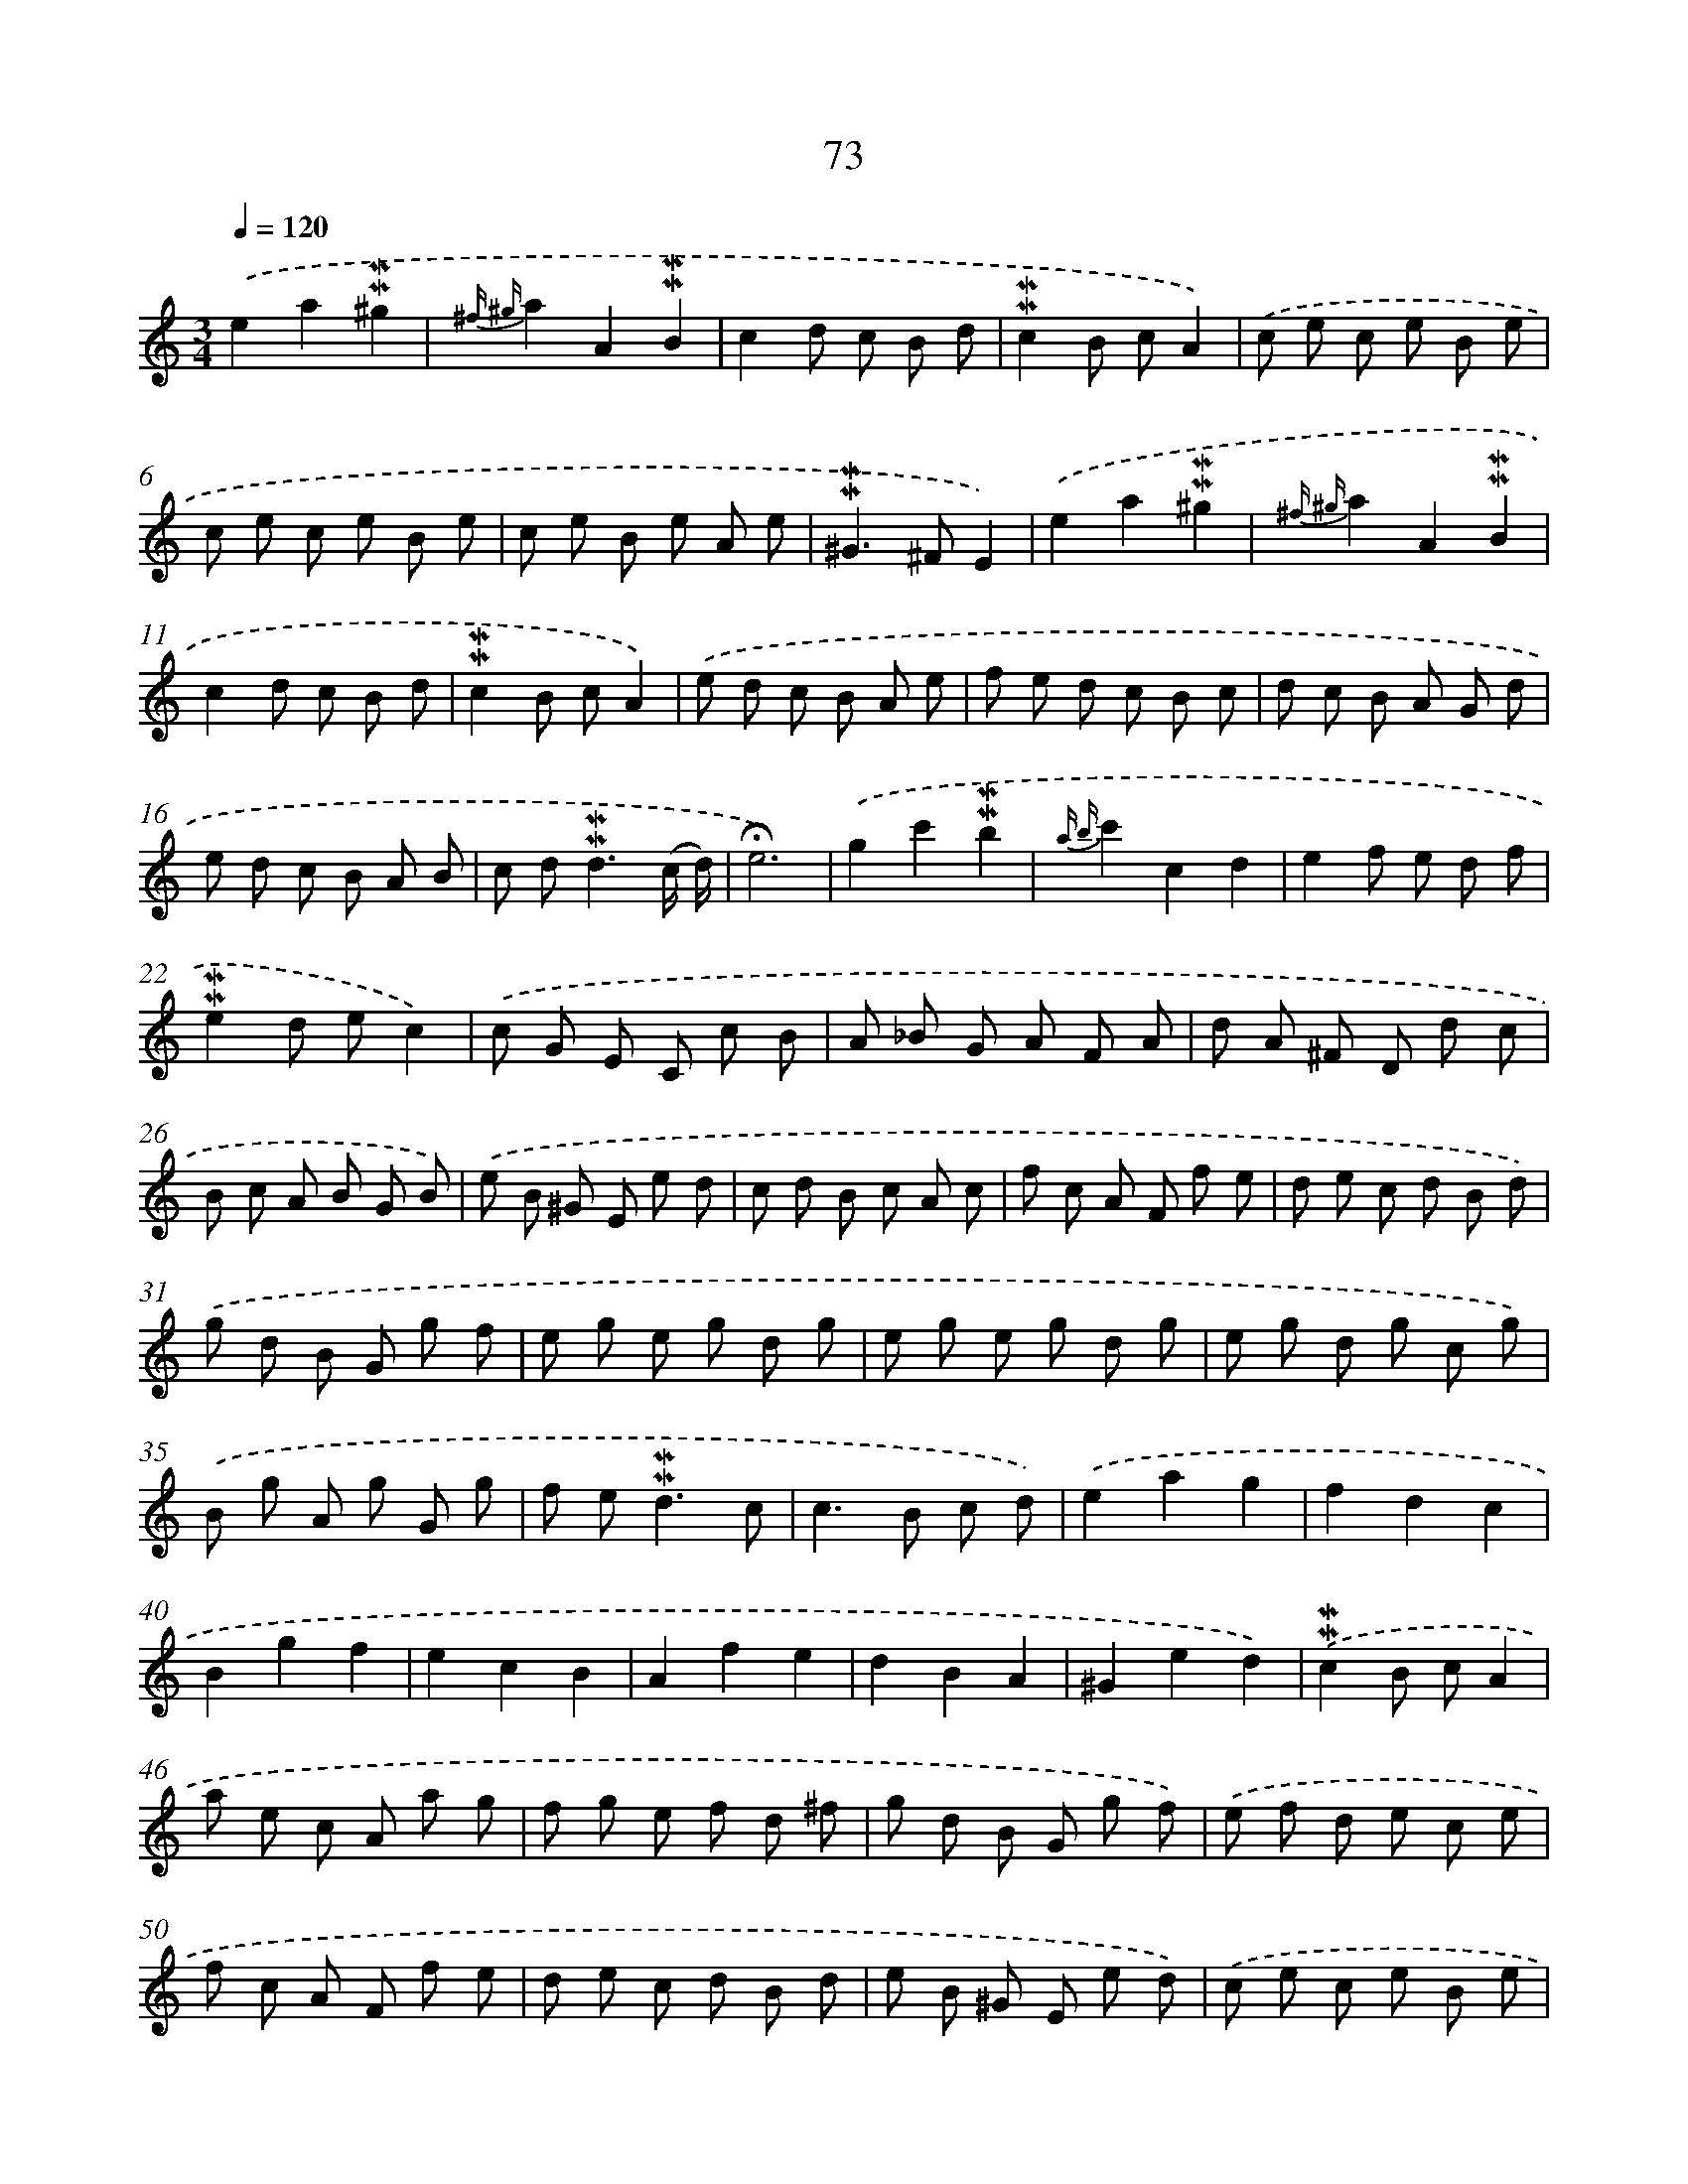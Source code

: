 X: 10312
T: 73
%%abc-version 2.0
%%abcx-abcm2ps-target-version 5.9.1 (29 Sep 2008)
%%abc-creator hum2abc beta
%%abcx-conversion-date 2018/11/01 14:37:04
%%humdrum-veritas 2639747165
%%humdrum-veritas-data 3260735649
%%continueall 1
%%barnumbers 0
L: 1/8
M: 3/4
Q: 1/4=120
K: C clef=treble
.('e2a2!mordent!!mordent!^g2 |
{^f ^g}a2A2!mordent!!mordent!B2 |
c2d c B d |
!mordent!!mordent!c2B cA2) |
.('c e c e B e |
c e c e B e |
c e B e A e |
!mordent!!mordent!^G2>^F2E2) |
.('e2a2!mordent!!mordent!^g2 |
{^f ^g}a2A2!mordent!!mordent!B2 |
c2d c B d |
!mordent!!mordent!c2B cA2) |
.('e d c B A e |
f e d c B c |
d c B A G d |
e d c B A B |
c d2<!mordent!!mordent!d2(c/ d/) |
!fermata!e6) |
.('g2c'2!mordent!!mordent!b2 |
{a b}c'2c2d2 |
e2f e d f |
!mordent!!mordent!e2d ec2) |
.('c G E C c B |
A _B G A F A |
d A ^F D d c |
B c A B G B) |
.('e B ^G E e d |
c d B c A c |
f c A F f e |
d e c d B d) |
.('g d B G g f |
e g e g d g |
e g e g d g |
e g d g c g) |
.('B g A g G g |
f e2<!mordent!!mordent!d2c |
c2>B2 c d) |
.('e2a2g2 |
f2d2c2 |
B2g2f2 |
e2c2B2 |
A2f2e2 |
d2B2A2 |
^G2e2d2) |
.('!mordent!!mordent!c2B cA2 |
a e c A a g |
f g e f d ^f |
g d B G g f) |
.('e f d e c e |
f c A F f e |
d e c d B d |
e B ^G E e d) |
.('c e c e B e |
c e c e B e |
c e B e A e |
^G e ^F e E e |
d c2<!mordent!!mordent!B2A |
A6) :|]
